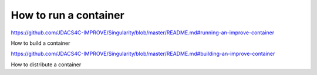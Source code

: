 How to run a container
===========================


https://github.com/JDACS4C-IMPROVE/Singularity/blob/master/README.md#running-an-improve-container

How to build a container

https://github.com/JDACS4C-IMPROVE/Singularity/blob/master/README.md#building-an-improve-container

How to distribute a container
